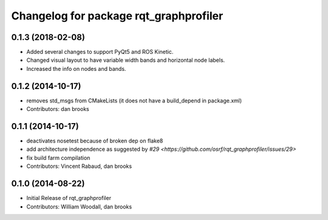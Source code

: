 ^^^^^^^^^^^^^^^^^^^^^^^^^^^^^^^^^^^^^^^
Changelog for package rqt_graphprofiler
^^^^^^^^^^^^^^^^^^^^^^^^^^^^^^^^^^^^^^^
0.1.3 (2018-02-08)
------------------
* Added several changes to support PyQt5 and ROS Kinetic.
* Changed visual layout to have variable width bands and horizontal node labels.
* Increased the info on nodes and bands.

0.1.2 (2014-10-17)
------------------
* removes std_msgs from CMakeLists (it does not have a build_depend in
  package.xml)
* Contributors: dan brooks

0.1.1 (2014-10-17)
------------------
* deactivates nosetest because of broken dep on flake8
* add architecture independence as suggested by `#29 <https://github.com/osrf/rqt_graphprofiler/issues/29>`
* fix build farm compilation
* Contributors: Vincent Rabaud, dan brooks

0.1.0 (2014-08-22)
------------------
* Initial Release of rqt_graphprofiler
* Contributors: William Woodall, dan brooks
